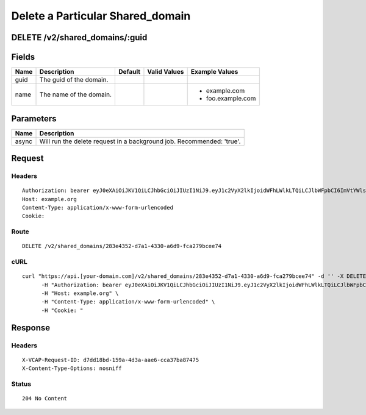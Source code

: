 
Delete a Particular Shared_domain
---------------------------------


DELETE /v2/shared_domains/:guid
~~~~~~~~~~~~~~~~~~~~~~~~~~~~~~~


Fields
~~~~~~

.. cssclass:: fields table-striped table-bordered table-condensed


+------+-------------------------+---------+--------------+-------------------+
| Name | Description             | Default | Valid Values | Example Values    |
|      |                         |         |              |                   |
+======+=========================+=========+==============+===================+
| guid | The guid of the domain. |         |              |                   |
|      |                         |         |              |                   |
+------+-------------------------+---------+--------------+-------------------+
| name | The name of the domain. |         |              | - example.com     |
|      |                         |         |              | - foo.example.com |
|      |                         |         |              |                   |
+------+-------------------------+---------+--------------+-------------------+


Parameters
~~~~~~~~~~

.. cssclass:: fields table-striped table-bordered table-condensed


+-------+-----------------------------------------------------------------------+
| Name  | Description                                                           |
|       |                                                                       |
+=======+=======================================================================+
| async | Will run the delete request in a background job. Recommended: 'true'. |
|       |                                                                       |
+-------+-----------------------------------------------------------------------+


Request
~~~~~~~


Headers
^^^^^^^

::

  Authorization: bearer eyJ0eXAiOiJKV1QiLCJhbGciOiJIUzI1NiJ9.eyJ1c2VyX2lkIjoidWFhLWlkLTQiLCJlbWFpbCI6ImVtYWlsLTRAc29tZWRvbWFpbi5jb20iLCJzY29wZSI6WyJjbG91ZF9jb250cm9sbGVyLmFkbWluIl0sImF1ZCI6WyJjbG91ZF9jb250cm9sbGVyIl0sImV4cCI6MTM5NzQ5OTUzMX0.FC_lIMSqmKK6zM-darGlLy0djDDRVntE_CxHOJiO2z0
  Host: example.org
  Content-Type: application/x-www-form-urlencoded
  Cookie:


Route
^^^^^

::

  DELETE /v2/shared_domains/283e4352-d7a1-4330-a6d9-fca279bcee74


cURL
^^^^

::

  curl "https://api.[your-domain.com]/v2/shared_domains/283e4352-d7a1-4330-a6d9-fca279bcee74" -d '' -X DELETE \
  	-H "Authorization: bearer eyJ0eXAiOiJKV1QiLCJhbGciOiJIUzI1NiJ9.eyJ1c2VyX2lkIjoidWFhLWlkLTQiLCJlbWFpbCI6ImVtYWlsLTRAc29tZWRvbWFpbi5jb20iLCJzY29wZSI6WyJjbG91ZF9jb250cm9sbGVyLmFkbWluIl0sImF1ZCI6WyJjbG91ZF9jb250cm9sbGVyIl0sImV4cCI6MTM5NzQ5OTUzMX0.FC_lIMSqmKK6zM-darGlLy0djDDRVntE_CxHOJiO2z0" \
  	-H "Host: example.org" \
  	-H "Content-Type: application/x-www-form-urlencoded" \
  	-H "Cookie: "


Response
~~~~~~~~


Headers
^^^^^^^

::

  X-VCAP-Request-ID: d7dd18bd-159a-4d3a-aae6-cca37ba87475
  X-Content-Type-Options: nosniff


Status
^^^^^^

::

  204 No Content

